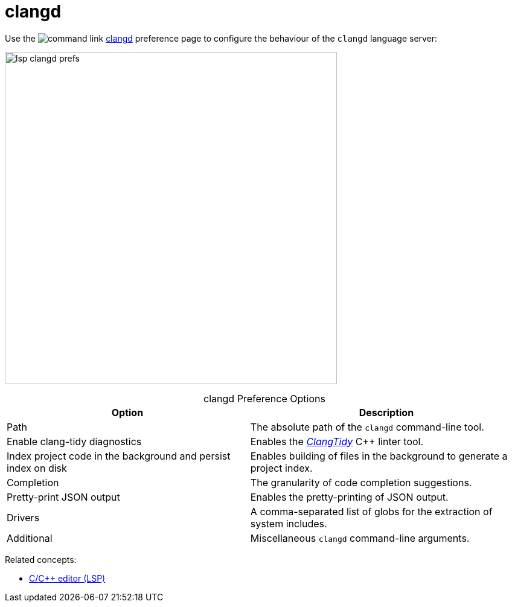 ////
Copyright (c) 2024, 2025 John Dallaway and others
This program and the accompanying materials
are made available under the terms of the Eclipse Public License 2.0
which accompanies this distribution, and is available at
https://www.eclipse.org/legal/epl-2.0/

SPDX-License-Identifier: EPL-2.0

Contributors:
    John Dallaway - initial content (#963)
////

// support image rendering and table of contents within GitHub
ifdef::env-github[]
:imagesdir: ../../images
:toc:
:toc-placement!:
endif::[]

= clangd

Use the image:command_link.png[] link:javascript:executeCommand('org.eclipse.ui.window.preferences(preferencePageId=org.eclipse.cdt.lsp.clangd.editor.preferencePage)')[clangd] preference page to configure the behaviour of the `clangd` language server:

image:lsp_clangd_prefs.png[width=550]

.clangd Preference Options
:!table-caption:
[%autowidth]
[options="header"]
|===
|Option                        |Description
|Path                          |The absolute path of the `clangd` command-line tool.
|Enable clang-tidy diagnostics |Enables the link:https://clang.llvm.org/extra/clang-tidy[_ClangTidy_] {cpp} linter tool.
|Index project code in the background and persist index on disk |Enables building of files in the background to generate a project index.
|Completion                    |The granularity of code completion suggestions.
|Pretty-print JSON output      |Enables the pretty-printing of JSON output.
|Drivers                       |A comma-separated list of globs for the extraction of system includes.
|Additional                    |Miscellaneous `clangd` command-line arguments.
|===

Related concepts:

* xref:lsp_cpp_editor.adoc[C/C++ editor (LSP)]
